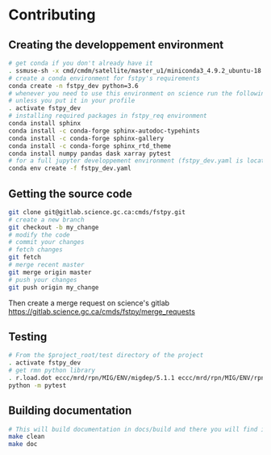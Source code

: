 #+TITLE_: CONTRIBUTING
#+OPTIONS: toc:1

* Contributing
** Creating the developpement environment
  #+BEGIN_SRC sh
      # get conda if you don't already have it  
      . ssmuse-sh -x cmd/cmdm/satellite/master_u1/miniconda3_4.9.2_ubuntu-18.04-skylake-64   
      # create a conda environment for fstpy's requirements   
      conda create -n fstpy_dev python=3.6   
      # whenever you need to use this environment on science run the following (if you have'nt loaded the conda ssm, you'll need to do it everytime)
      # unless you put it in your profile
      . activate fstpy_dev   
      # installing required packages in fstpy_req environment  
      conda install sphinx
      conda install -c conda-forge sphinx-autodoc-typehints
      conda install -c conda-forge sphinx-gallery
      conda install -c conda-forge sphinx_rtd_theme
      conda install numpy pandas dask xarray pytest
      # for a full jupyter developpement environment (fstpy_dev.yaml is located in project root)
      conda env create -f fstpy_dev.yaml
  #+END_SRC  
** Getting the source code
  #+BEGIN_SRC sh
    git clone git@gitlab.science.gc.ca:cmds/fstpy.git
    # create a new branch
    git checkout -b my_change
    # modify the code
    # commit your changes
    # fetch changes
    git fetch
    # merge recent master
    git merge origin master
    # push your changes
    git push origin my_change
  #+END_SRC  
  Then create a merge request on science's gitlab [[https://gitlab.science.gc.ca/cmds/fstpy/merge_requests]]

** Testing
  #+BEGIN_SRC sh
    # From the $project_root/test directory of the project
    . activate fstpy_dev    
    # get rmn python library      
    . r.load.dot eccc/mrd/rpn/MIG/ENV/migdep/5.1.1 eccc/mrd/rpn/MIG/ENV/rpnpy/2.1.2     
    python -m pytest  
  #+END_SRC  

** Building documentation
  #+BEGIN_SRC sh
    # This will build documentation in docs/build and there you will find index.html 
    make clean    
    make doc
  #+END_SRC     